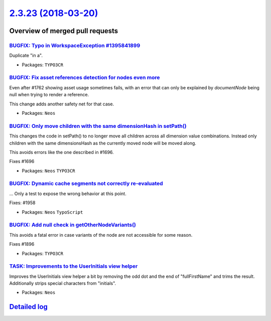 `2.3.23 (2018-03-20) <https://github.com/neos/neos-development-collection/releases/tag/2.3.23>`_
================================================================================================

Overview of merged pull requests
~~~~~~~~~~~~~~~~~~~~~~~~~~~~~~~~

`BUGFIX: Typo in WorkspaceException #1395841899 <https://github.com/neos/neos-development-collection/pull/1968>`_
-----------------------------------------------------------------------------------------------------------------

Duplicate "in a".

* Packages: ``TYPO3CR``

`BUGFIX: Fix asset references detection for nodes even more <https://github.com/neos/neos-development-collection/pull/1966>`_
-----------------------------------------------------------------------------------------------------------------------------

Even after #1762 showing asset usage sometimes fails, with an error
that can only be explained by `documentNode` being null when trying
to render a reference.

This change adds another safety net for that case.

* Packages: ``Neos``

`BUGFIX: Only move children with the same dimensionHash in setPath() <https://github.com/neos/neos-development-collection/pull/1697>`_
--------------------------------------------------------------------------------------------------------------------------------------

This changes the code in setPath() to no longer move all children
across all dimension value combinations. Instead only children with
the same dimensionsHash as the currently moved node will be moved
along.

This avoids errors like the one described in #1696.

Fixes #1696

* Packages: ``Neos`` ``TYPO3CR``

`BUGFIX: Dynamic cache segments not correctly re-evaluated <https://github.com/neos/neos-development-collection/pull/1960>`_
----------------------------------------------------------------------------------------------------------------------------

...
Only a test to expose the wrong behavior at this point.

Fixes: #1958

* Packages: ``Neos`` ``TypoScript``

`BUGFIX: Add null check in getOtherNodeVariants() <https://github.com/neos/neos-development-collection/pull/1897>`_
-------------------------------------------------------------------------------------------------------------------

This avoids a fatal error in case variants of the node are not accessible
for some reason.

Fixes #1896

* Packages: ``TYPO3CR``

`TASK: Improvements to the UserInitials view helper <https://github.com/neos/neos-development-collection/pull/1910>`_
---------------------------------------------------------------------------------------------------------------------

Improves the UserInitials view helper a bit by removing the odd dot and the end of "fullFirstName" and trims the result. Additionally strips special characters from "initials".

* Packages: ``Neos``

`Detailed log <https://github.com/neos/neos-development-collection/compare/2.3.22...2.3.23>`_
~~~~~~~~~~~~~~~~~~~~~~~~~~~~~~~~~~~~~~~~~~~~~~~~~~~~~~~~~~~~~~~~~~~~~~~~~~~~~~~~~~~~~~~~~~~~~
